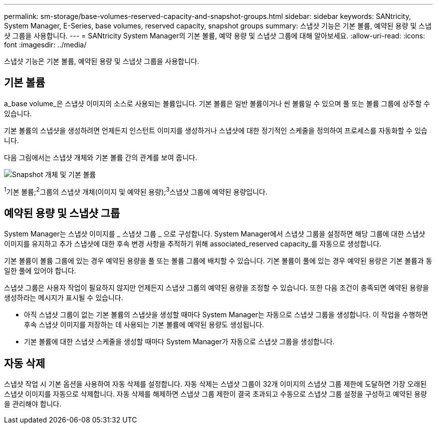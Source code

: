 ---
permalink: sm-storage/base-volumes-reserved-capacity-and-snapshot-groups.html 
sidebar: sidebar 
keywords: SANtricity, System Manager, E-Series, base volumes, reserved capacity, snapshot groups 
summary: 스냅샷 기능은 기본 볼륨, 예약된 용량 및 스냅샷 그룹을 사용합니다. 
---
= SANtricity System Manager의 기본 볼륨, 예약 용량 및 스냅샷 그룹에 대해 알아보세요.
:allow-uri-read: 
:icons: font
:imagesdir: ../media/


[role="lead"]
스냅샷 기능은 기본 볼륨, 예약된 용량 및 스냅샷 그룹을 사용합니다.



== 기본 볼륨

a_base volume_은 스냅샷 이미지의 소스로 사용되는 볼륨입니다. 기본 볼륨은 일반 볼륨이거나 씬 볼륨일 수 있으며 풀 또는 볼륨 그룹에 상주할 수 있습니다.

기본 볼륨의 스냅샷을 생성하려면 언제든지 인스턴트 이미지를 생성하거나 스냅샷에 대한 정기적인 스케줄을 정의하여 프로세스를 자동화할 수 있습니다.

다음 그림에서는 스냅샷 개체와 기본 볼륨 간의 관계를 보여 줍니다.

image::../media/sam1130-dwg-snapshots-images-overview.gif[Snapshot 개체 및 기본 볼륨]

^1^기본 볼륨;^2^그룹의 스냅샷 개체(이미지 및 예약된 용량);^3^스냅샷 그룹에 예약된 용량입니다.



== 예약된 용량 및 스냅샷 그룹

System Manager는 스냅샷 이미지를 _ 스냅샷 그룹 _ 으로 구성합니다. System Manager에서 스냅샷 그룹을 설정하면 해당 그룹에 대한 스냅샷 이미지를 유지하고 추가 스냅샷에 대한 후속 변경 사항을 추적하기 위해 associated_reserved capacity_를 자동으로 생성합니다.

기본 볼륨이 볼륨 그룹에 있는 경우 예약된 용량을 풀 또는 볼륨 그룹에 배치할 수 있습니다. 기본 볼륨이 풀에 있는 경우 예약된 용량은 기본 볼륨과 동일한 풀에 있어야 합니다.

스냅샷 그룹은 사용자 작업이 필요하지 않지만 언제든지 스냅샷 그룹의 예약된 용량을 조정할 수 있습니다. 또한 다음 조건이 충족되면 예약된 용량을 생성하라는 메시지가 표시될 수 있습니다.

* 아직 스냅샷 그룹이 없는 기본 볼륨의 스냅샷을 생성할 때마다 System Manager는 자동으로 스냅샷 그룹을 생성합니다. 이 작업을 수행하면 후속 스냅샷 이미지를 저장하는 데 사용되는 기본 볼륨에 예약된 용량도 생성됩니다.
* 기본 볼륨에 대한 스냅샷 스케줄을 생성할 때마다 System Manager가 자동으로 스냅샷 그룹을 생성합니다.




== 자동 삭제

스냅샷 작업 시 기본 옵션을 사용하여 자동 삭제를 설정합니다. 자동 삭제는 스냅샷 그룹이 32개 이미지의 스냅샷 그룹 제한에 도달하면 가장 오래된 스냅샷 이미지를 자동으로 삭제합니다. 자동 삭제를 해제하면 스냅샷 그룹 제한이 결국 초과되고 수동으로 스냅샷 그룹 설정을 구성하고 예약된 용량을 관리해야 합니다.
